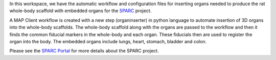 In this workspace, we have the automatic workflow and configuration files for inserting organs needed to produce the rat whole-body scaffold with embedded organs for the `SPARC <https://commonfund.nih.gov/sparc>`_ project. 

.. image:: thumbnail.png
   :width: 75%
   :alt: Rendering of the rat whole-body scaffold with embedded organs.

A MAP Client workflow is created with a new step (organinserter) in python language to automate insertion of 3D organs into the whole-body scaffolds. The whole-body scaffold along with the organs are passed to the workflow and then it finds the common fiducial markers in the whole-body and each organ. These fiducials then are used to register the organ into the body. The embedded organs include lungs, heart, stomach, bladder and colon.

Please see the `SPARC Portal <https://sparc.science>`_ for more details about the SPARC project.